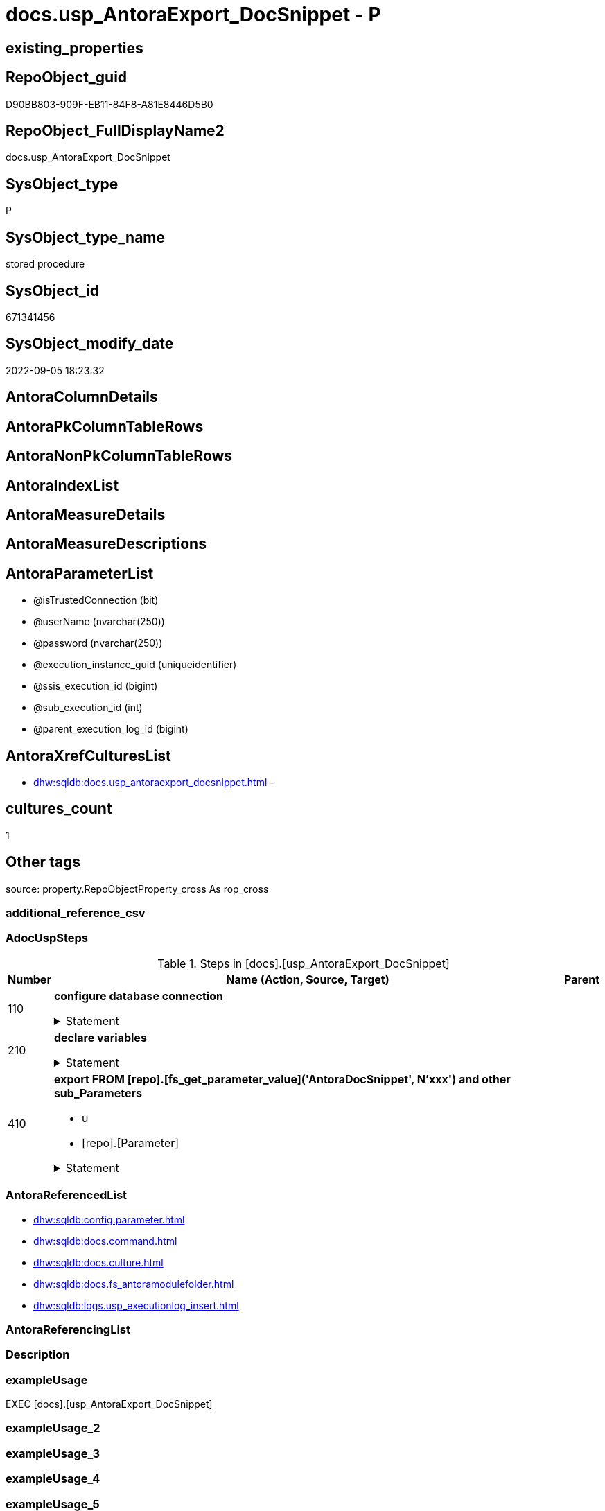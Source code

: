 // tag::HeaderFullDisplayName[]
= docs.usp_AntoraExport_DocSnippet - P
// end::HeaderFullDisplayName[]

== existing_properties

// tag::existing_properties[]

:ExistsProperty--adocuspsteps:
:ExistsProperty--antorareferencedlist:
:ExistsProperty--exampleusage:
:ExistsProperty--is_repo_managed:
:ExistsProperty--is_ssas:
:ExistsProperty--referencedobjectlist:
:ExistsProperty--uspgenerator_usp_id:
:ExistsProperty--uspparameters:
:ExistsProperty--sql_modules_definition:
:ExistsProperty--AntoraParameterList:
// end::existing_properties[]

== RepoObject_guid

// tag::RepoObject_guid[]
D90BB803-909F-EB11-84F8-A81E8446D5B0
// end::RepoObject_guid[]

== RepoObject_FullDisplayName2

// tag::RepoObject_FullDisplayName2[]
docs.usp_AntoraExport_DocSnippet
// end::RepoObject_FullDisplayName2[]

== SysObject_type

// tag::SysObject_type[]
P 
// end::SysObject_type[]

== SysObject_type_name

// tag::SysObject_type_name[]
stored procedure
// end::SysObject_type_name[]

== SysObject_id

// tag::SysObject_id[]
671341456
// end::SysObject_id[]

== SysObject_modify_date

// tag::SysObject_modify_date[]
2022-09-05 18:23:32
// end::SysObject_modify_date[]

== AntoraColumnDetails

// tag::AntoraColumnDetails[]

// end::AntoraColumnDetails[]

== AntoraPkColumnTableRows

// tag::AntoraPkColumnTableRows[]

// end::AntoraPkColumnTableRows[]

== AntoraNonPkColumnTableRows

// tag::AntoraNonPkColumnTableRows[]

// end::AntoraNonPkColumnTableRows[]

== AntoraIndexList

// tag::AntoraIndexList[]

// end::AntoraIndexList[]

== AntoraMeasureDetails

// tag::AntoraMeasureDetails[]

// end::AntoraMeasureDetails[]

== AntoraMeasureDescriptions



== AntoraParameterList

// tag::AntoraParameterList[]
* @isTrustedConnection (bit)
* @userName (nvarchar(250))
* @password (nvarchar(250))
* @execution_instance_guid (uniqueidentifier)
* @ssis_execution_id (bigint)
* @sub_execution_id (int)
* @parent_execution_log_id (bigint)
// end::AntoraParameterList[]

== AntoraXrefCulturesList

// tag::AntoraXrefCulturesList[]
* xref:dhw:sqldb:docs.usp_antoraexport_docsnippet.adoc[] - 
// end::AntoraXrefCulturesList[]

== cultures_count

// tag::cultures_count[]
1
// end::cultures_count[]

== Other tags

source: property.RepoObjectProperty_cross As rop_cross


=== additional_reference_csv

// tag::additional_reference_csv[]

// end::additional_reference_csv[]


=== AdocUspSteps

// tag::adocuspsteps[]
.Steps in [docs].[usp_AntoraExport_DocSnippet]
[cols="d,15a,d"]
|===
|Number|Name (Action, Source, Target)|Parent

|110
|
*configure database connection*



.Statement
[%collapsible]
=====
[source,sql,numbered]
----
DECLARE @instanceName NVARCHAR(500) = @@servername --example: 'ACER-F17\SQL2019', '.\SQL2019', localhost\SQL2019
DECLARE @databaseName NVARCHAR(128) = DB_NAME()
DECLARE @TrustedUserPassword NVARCHAR(1000)

IF @isTrustedConnection = 1
 SET @TrustedUserPassword = ' -T'
ELSE
 SET @TrustedUserPassword = ' -U ' + @userName + ' -P ' + @password
----
=====

|


|210
|
*declare variables*



.Statement
[%collapsible]
=====
[source,sql,numbered]
----
DECLARE @command NVARCHAR(4000)
DECLARE @cultures_name NVARCHAR(10)
DECLARE @sub_parameter NVARCHAR(128)
----
=====

|


|410
|
*export FROM [repo].[fs_get_parameter_value]('AntoraDocSnippet', N'xxx') and other sub_Parameters*

* u
* [repo].[Parameter]


.Statement
[%collapsible]
=====
[source,sql,numbered]
----
Declare template_cursor Cursor Local Fast_Forward For
Select
    c.cultures_name
  , p.sub_Parameter
--,[Parameter_value__result_nvarchar]
From
    config.Parameter As p
  , docs.Culture As c
Where
    p.Parameter_name    = 'AntoraDocSnippet'
    And p.sub_Parameter <> ''
Order By
    c.cultures_name
  , p.sub_Parameter

Open template_cursor

Fetch Next From template_cursor
Into
    @cultures_name
  , @sub_parameter

While @@Fetch_Status = 0
Begin
    Set @command
        = 'bcp "SELECT [config].[fs_get_parameter_value](''AntoraDocSnippet'', N''' + @sub_parameter
          --
          + ''')" queryout "'
          --
          + docs.fs_AntoraModuleFolder ( @cultures_name )
          + '\partials\docsnippet\' + @sub_parameter + '.adoc"'
          --
          + ' -S ' + @instanceName
          --
          + ' -d ' + @databaseName
          --
          + ' -c -C 65001'
          --
          + @TrustedUserPassword

    Print @command

    INSERT Into [docs].[command]
    (command)
    VALUES(@command)

    ----Execute the BCP command
    --Exec sys.xp_cmdshell @command, no_output

    Fetch Next From template_cursor
    Into
        @cultures_name
      , @sub_parameter
End

Close template_cursor
Deallocate template_cursor
----
=====

|

|===

// end::adocuspsteps[]


=== AntoraReferencedList

// tag::antorareferencedlist[]
* xref:dhw:sqldb:config.parameter.adoc[]
* xref:dhw:sqldb:docs.command.adoc[]
* xref:dhw:sqldb:docs.culture.adoc[]
* xref:dhw:sqldb:docs.fs_antoramodulefolder.adoc[]
* xref:dhw:sqldb:logs.usp_executionlog_insert.adoc[]
// end::antorareferencedlist[]


=== AntoraReferencingList

// tag::antorareferencinglist[]

// end::antorareferencinglist[]


=== Description

// tag::description[]

// end::description[]


=== exampleUsage

// tag::exampleusage[]
EXEC [docs].[usp_AntoraExport_DocSnippet]
// end::exampleusage[]


=== exampleUsage_2

// tag::exampleusage_2[]

// end::exampleusage_2[]


=== exampleUsage_3

// tag::exampleusage_3[]

// end::exampleusage_3[]


=== exampleUsage_4

// tag::exampleusage_4[]

// end::exampleusage_4[]


=== exampleUsage_5

// tag::exampleusage_5[]

// end::exampleusage_5[]


=== exampleWrong_Usage

// tag::examplewrong_usage[]

// end::examplewrong_usage[]


=== has_execution_plan_issue

// tag::has_execution_plan_issue[]

// end::has_execution_plan_issue[]


=== has_get_referenced_issue

// tag::has_get_referenced_issue[]

// end::has_get_referenced_issue[]


=== has_history

// tag::has_history[]

// end::has_history[]


=== has_history_columns

// tag::has_history_columns[]

// end::has_history_columns[]


=== InheritanceType

// tag::inheritancetype[]

// end::inheritancetype[]


=== is_persistence

// tag::is_persistence[]

// end::is_persistence[]


=== is_persistence_check_duplicate_per_pk

// tag::is_persistence_check_duplicate_per_pk[]

// end::is_persistence_check_duplicate_per_pk[]


=== is_persistence_check_for_empty_source

// tag::is_persistence_check_for_empty_source[]

// end::is_persistence_check_for_empty_source[]


=== is_persistence_delete_changed

// tag::is_persistence_delete_changed[]

// end::is_persistence_delete_changed[]


=== is_persistence_delete_missing

// tag::is_persistence_delete_missing[]

// end::is_persistence_delete_missing[]


=== is_persistence_insert

// tag::is_persistence_insert[]

// end::is_persistence_insert[]


=== is_persistence_truncate

// tag::is_persistence_truncate[]

// end::is_persistence_truncate[]


=== is_persistence_update_changed

// tag::is_persistence_update_changed[]

// end::is_persistence_update_changed[]


=== is_repo_managed

// tag::is_repo_managed[]
0
// end::is_repo_managed[]


=== is_ssas

// tag::is_ssas[]
0
// end::is_ssas[]


=== microsoft_database_tools_support

// tag::microsoft_database_tools_support[]

// end::microsoft_database_tools_support[]


=== MS_Description

// tag::ms_description[]

// end::ms_description[]


=== persistence_source_RepoObject_fullname

// tag::persistence_source_repoobject_fullname[]

// end::persistence_source_repoobject_fullname[]


=== persistence_source_RepoObject_fullname2

// tag::persistence_source_repoobject_fullname2[]

// end::persistence_source_repoobject_fullname2[]


=== persistence_source_RepoObject_guid

// tag::persistence_source_repoobject_guid[]

// end::persistence_source_repoobject_guid[]


=== persistence_source_RepoObject_xref

// tag::persistence_source_repoobject_xref[]

// end::persistence_source_repoobject_xref[]


=== pk_index_guid

// tag::pk_index_guid[]

// end::pk_index_guid[]


=== pk_IndexPatternColumnDatatype

// tag::pk_indexpatterncolumndatatype[]

// end::pk_indexpatterncolumndatatype[]


=== pk_IndexPatternColumnName

// tag::pk_indexpatterncolumnname[]

// end::pk_indexpatterncolumnname[]


=== pk_IndexSemanticGroup

// tag::pk_indexsemanticgroup[]

// end::pk_indexsemanticgroup[]


=== ReferencedObjectList

// tag::referencedobjectlist[]
* [config].[Parameter]
* [docs].[command]
* [docs].[Culture]
* [docs].[fs_AntoraModuleFolder]
* [logs].[usp_ExecutionLog_insert]
// end::referencedobjectlist[]


=== usp_persistence_RepoObject_guid

// tag::usp_persistence_repoobject_guid[]

// end::usp_persistence_repoobject_guid[]


=== UspExamples

// tag::uspexamples[]

// end::uspexamples[]


=== uspgenerator_usp_id

// tag::uspgenerator_usp_id[]
39
// end::uspgenerator_usp_id[]


=== UspParameters

// tag::uspparameters[]
@isTrustedConnection BIT = 1 /* specify whether you are connecting to the SQL instance with a trusted connection (Windows Authentication) or not */
,@userName NVARCHAR(250) = 'loginName' /* If isTrustedConnection is set to 0 then you will need to add username and password for connecting to the SQL Server instance */
,@password NVARCHAR(250) = 'password'
// end::uspparameters[]

== Boolean Attributes

source: property.RepoObjectProperty WHERE property_int = 1

// tag::boolean_attributes[]


// end::boolean_attributes[]

== PlantUML diagrams

=== PlantUML Entity

// tag::puml_entity[]
[plantuml, entity-{docname}, svg, subs=macros]
....
'Left to right direction
top to bottom direction
hide circle
'avoide "." issues:
set namespaceSeparator none


skinparam class {
  BackgroundColor White
  BackgroundColor<<FN>> Yellow
  BackgroundColor<<FS>> Yellow
  BackgroundColor<<FT>> LightGray
  BackgroundColor<<IF>> Yellow
  BackgroundColor<<IS>> Yellow
  BackgroundColor<<P>>  Aqua
  BackgroundColor<<PC>> Aqua
  BackgroundColor<<SN>> Yellow
  BackgroundColor<<SO>> SlateBlue
  BackgroundColor<<TF>> LightGray
  BackgroundColor<<TR>> Tomato
  BackgroundColor<<U>>  White
  BackgroundColor<<V>>  WhiteSmoke
  BackgroundColor<<X>>  Aqua
  BackgroundColor<<external>> AliceBlue
}


entity "puml-link:dhw:sqldb:docs.usp_antoraexport_docsnippet.adoc[]" as docs.usp_AntoraExport_DocSnippet << P >> {
  --
}
....

// end::puml_entity[]

=== PlantUML Entity 1 1 FK

// tag::puml_entity_1_1_fk[]
[plantuml, entity_1_1_fk-{docname}, svg, subs=macros]
....
@startuml
left to right direction
'top to bottom direction
hide circle
'avoide "." issues:
set namespaceSeparator none


skinparam class {
  BackgroundColor White
  BackgroundColor<<FN>> Yellow
  BackgroundColor<<FS>> Yellow
  BackgroundColor<<FT>> LightGray
  BackgroundColor<<IF>> Yellow
  BackgroundColor<<IS>> Yellow
  BackgroundColor<<P>>  Aqua
  BackgroundColor<<PC>> Aqua
  BackgroundColor<<SN>> Yellow
  BackgroundColor<<SO>> SlateBlue
  BackgroundColor<<TF>> LightGray
  BackgroundColor<<TR>> Tomato
  BackgroundColor<<U>>  White
  BackgroundColor<<V>>  WhiteSmoke
  BackgroundColor<<X>>  Aqua
  BackgroundColor<<external>> AliceBlue
}





footer The diagram is interactive and contains links.

@enduml
....

// end::puml_entity_1_1_fk[]

=== PlantUML 1 1 ObjectRef

// tag::puml_entity_1_1_objectref[]
[plantuml, entity_1_1_objectref-{docname}, svg, subs=macros]
....
@startuml
left to right direction
'top to bottom direction
hide circle
'avoide "." issues:
set namespaceSeparator none


skinparam class {
  BackgroundColor White
  BackgroundColor<<FN>> Yellow
  BackgroundColor<<FS>> Yellow
  BackgroundColor<<FT>> LightGray
  BackgroundColor<<IF>> Yellow
  BackgroundColor<<IS>> Yellow
  BackgroundColor<<P>>  Aqua
  BackgroundColor<<PC>> Aqua
  BackgroundColor<<SN>> Yellow
  BackgroundColor<<SO>> SlateBlue
  BackgroundColor<<TF>> LightGray
  BackgroundColor<<TR>> Tomato
  BackgroundColor<<U>>  White
  BackgroundColor<<V>>  WhiteSmoke
  BackgroundColor<<X>>  Aqua
  BackgroundColor<<external>> AliceBlue
}


entity "puml-link:dhw:sqldb:config.parameter.adoc[]" as config.Parameter << U >> {
  - **Parameter_name** : (varchar(100))
  - **sub_Parameter** : (nvarchar(128))
  --
}

entity "puml-link:dhw:sqldb:docs.command.adoc[]" as docs.command << U >> {
  - **id** : (int)
  --
}

entity "puml-link:dhw:sqldb:docs.culture.adoc[]" as docs.Culture << V >> {
  --
}

entity "puml-link:dhw:sqldb:docs.fs_antoramodulefolder.adoc[]" as docs.fs_AntoraModuleFolder << FN >> {
  --
}

entity "puml-link:dhw:sqldb:docs.usp_antoraexport_docsnippet.adoc[]" as docs.usp_AntoraExport_DocSnippet << P >> {
  --
}

entity "puml-link:dhw:sqldb:logs.usp_executionlog_insert.adoc[]" as logs.usp_ExecutionLog_insert << P >> {
  --
}

config.Parameter <.. docs.usp_AntoraExport_DocSnippet
docs.command <.. docs.usp_AntoraExport_DocSnippet
docs.Culture <.. docs.usp_AntoraExport_DocSnippet
docs.fs_AntoraModuleFolder <.. docs.usp_AntoraExport_DocSnippet
logs.usp_ExecutionLog_insert <.. docs.usp_AntoraExport_DocSnippet

footer The diagram is interactive and contains links.

@enduml
....

// end::puml_entity_1_1_objectref[]

=== PlantUML 30 0 ObjectRef

// tag::puml_entity_30_0_objectref[]
[plantuml, entity_30_0_objectref-{docname}, svg, subs=macros]
....
@startuml
'Left to right direction
top to bottom direction
hide circle
'avoide "." issues:
set namespaceSeparator none


skinparam class {
  BackgroundColor White
  BackgroundColor<<FN>> Yellow
  BackgroundColor<<FS>> Yellow
  BackgroundColor<<FT>> LightGray
  BackgroundColor<<IF>> Yellow
  BackgroundColor<<IS>> Yellow
  BackgroundColor<<P>>  Aqua
  BackgroundColor<<PC>> Aqua
  BackgroundColor<<SN>> Yellow
  BackgroundColor<<SO>> SlateBlue
  BackgroundColor<<TF>> LightGray
  BackgroundColor<<TR>> Tomato
  BackgroundColor<<U>>  White
  BackgroundColor<<V>>  WhiteSmoke
  BackgroundColor<<X>>  Aqua
  BackgroundColor<<external>> AliceBlue
}


entity "puml-link:dhw:sqldb:config.fs_get_parameter_value.adoc[]" as config.fs_get_parameter_value << FN >> {
  --
}

entity "puml-link:dhw:sqldb:config.parameter.adoc[]" as config.Parameter << U >> {
  - **Parameter_name** : (varchar(100))
  - **sub_Parameter** : (nvarchar(128))
  --
}

entity "puml-link:dhw:sqldb:configt.parameter_default.adoc[]" as configT.Parameter_default << V >> {
  - **Parameter_name** : (varchar(52))
  - **sub_Parameter** : (nvarchar(26))
  --
}

entity "puml-link:dhw:sqldb:docs.command.adoc[]" as docs.command << U >> {
  - **id** : (int)
  --
}

entity "puml-link:dhw:sqldb:docs.culture.adoc[]" as docs.Culture << V >> {
  --
}

entity "puml-link:dhw:sqldb:docs.fs_antoramodulefolder.adoc[]" as docs.fs_AntoraModuleFolder << FN >> {
  --
}

entity "puml-link:dhw:sqldb:docs.usp_antoraexport_docsnippet.adoc[]" as docs.usp_AntoraExport_DocSnippet << P >> {
  --
}

entity "puml-link:dhw:sqldb:logs.executionlog.adoc[]" as logs.ExecutionLog << U >> {
  - **id** : (bigint)
  --
}

entity "puml-link:dhw:sqldb:logs.usp_executionlog_insert.adoc[]" as logs.usp_ExecutionLog_insert << P >> {
  --
}

entity "puml-link:dhw:sqldb:ssas.model_json.adoc[]" as ssas.model_json << U >> {
  - **databasename** : (nvarchar(128))
  --
}

entity "puml-link:dhw:sqldb:ssas.model_json_10.adoc[]" as ssas.model_json_10 << V >> {
  --
}

entity "puml-link:dhw:sqldb:ssas.model_json_20.adoc[]" as ssas.model_json_20 << V >> {
  --
}

entity "puml-link:dhw:sqldb:ssas.model_json_34_cultures.adoc[]" as ssas.model_json_34_cultures << V >> {
  - **databasename** : (nvarchar(128))
  **cultures_name** : (nvarchar(500))
  --
}

entity "puml-link:dhw:sqldb:ssas.model_json_341_cultures_translations.adoc[]" as ssas.model_json_341_cultures_translations << V >> {
  --
}

entity "puml-link:dhw:sqldb:ssas.model_json_3411_cultures_translations_model.adoc[]" as ssas.model_json_3411_cultures_translations_model << V >> {
  - **databasename** : (nvarchar(128))
  **cultures_name** : (nvarchar(500))
  **cultures_translations_model_name** : (nvarchar(500))
  --
}

entity "puml-link:dhw:sqldb:ssas.model_json_3411_cultures_translations_model_t.adoc[]" as ssas.model_json_3411_cultures_translations_model_T << U >> {
  - **databasename** : (nvarchar(128))
  - **cultures_name** : (nvarchar(10))
  --
}

config.fs_get_parameter_value <.. docs.fs_AntoraModuleFolder
config.Parameter <.. config.fs_get_parameter_value
config.Parameter <.. docs.usp_AntoraExport_DocSnippet
configT.Parameter_default <.. config.Parameter
docs.command <.. docs.usp_AntoraExport_DocSnippet
docs.Culture <.. docs.usp_AntoraExport_DocSnippet
docs.fs_AntoraModuleFolder <.. docs.usp_AntoraExport_DocSnippet
logs.ExecutionLog <.. logs.usp_ExecutionLog_insert
logs.usp_ExecutionLog_insert <.. docs.usp_AntoraExport_DocSnippet
ssas.model_json <.. ssas.model_json_10
ssas.model_json_10 <.. ssas.model_json_20
ssas.model_json_20 <.. ssas.model_json_34_cultures
ssas.model_json_34_cultures <.. ssas.model_json_341_cultures_translations
ssas.model_json_341_cultures_translations <.. ssas.model_json_3411_cultures_translations_model
ssas.model_json_3411_cultures_translations_model <.. ssas.model_json_3411_cultures_translations_model_T
ssas.model_json_3411_cultures_translations_model_T <.. docs.Culture

footer The diagram is interactive and contains links.

@enduml
....

// end::puml_entity_30_0_objectref[]

=== PlantUML 0 30 ObjectRef

// tag::puml_entity_0_30_objectref[]
[plantuml, entity_0_30_objectref-{docname}, svg, subs=macros]
....
@startuml
'Left to right direction
top to bottom direction
hide circle
'avoide "." issues:
set namespaceSeparator none


skinparam class {
  BackgroundColor White
  BackgroundColor<<FN>> Yellow
  BackgroundColor<<FS>> Yellow
  BackgroundColor<<FT>> LightGray
  BackgroundColor<<IF>> Yellow
  BackgroundColor<<IS>> Yellow
  BackgroundColor<<P>>  Aqua
  BackgroundColor<<PC>> Aqua
  BackgroundColor<<SN>> Yellow
  BackgroundColor<<SO>> SlateBlue
  BackgroundColor<<TF>> LightGray
  BackgroundColor<<TR>> Tomato
  BackgroundColor<<U>>  White
  BackgroundColor<<V>>  WhiteSmoke
  BackgroundColor<<X>>  Aqua
  BackgroundColor<<external>> AliceBlue
}


entity "puml-link:dhw:sqldb:docs.usp_antoraexport_docsnippet.adoc[]" as docs.usp_AntoraExport_DocSnippet << P >> {
  --
}



footer The diagram is interactive and contains links.

@enduml
....

// end::puml_entity_0_30_objectref[]

=== PlantUML 1 1 ColumnRef

// tag::puml_entity_1_1_colref[]
[plantuml, entity_1_1_colref-{docname}, svg, subs=macros]
....
@startuml
left to right direction
'top to bottom direction
hide circle
'avoide "." issues:
set namespaceSeparator none


skinparam class {
  BackgroundColor White
  BackgroundColor<<FN>> Yellow
  BackgroundColor<<FS>> Yellow
  BackgroundColor<<FT>> LightGray
  BackgroundColor<<IF>> Yellow
  BackgroundColor<<IS>> Yellow
  BackgroundColor<<P>>  Aqua
  BackgroundColor<<PC>> Aqua
  BackgroundColor<<SN>> Yellow
  BackgroundColor<<SO>> SlateBlue
  BackgroundColor<<TF>> LightGray
  BackgroundColor<<TR>> Tomato
  BackgroundColor<<U>>  White
  BackgroundColor<<V>>  WhiteSmoke
  BackgroundColor<<X>>  Aqua
  BackgroundColor<<external>> AliceBlue
}


entity "puml-link:dhw:sqldb:config.parameter.adoc[]" as config.Parameter << U >> {
  - **Parameter_name** : (varchar(100))
  - **sub_Parameter** : (nvarchar(128))
  Parameter_default_value : (nvarchar(max))
  Parameter_desciption : (nvarchar(1000))
  Parameter_value : (nvarchar(max))
  ~ Parameter_value_result : (nvarchar(max))
  ~ Parameter_value_result_date : (date)
  ~ Parameter_value_result_datetime : (datetime)
  ~ Parameter_value_result_int : (int)
  --
}

entity "puml-link:dhw:sqldb:docs.command.adoc[]" as docs.command << U >> {
  - **id** : (int)
  - command : (nvarchar(4000))
  --
}

entity "puml-link:dhw:sqldb:docs.culture.adoc[]" as docs.Culture << V >> {
  - cultures_name : (nvarchar(10))
  --
}

entity "puml-link:dhw:sqldb:docs.fs_antoramodulefolder.adoc[]" as docs.fs_AntoraModuleFolder << FN >> {
  --
}

entity "puml-link:dhw:sqldb:docs.usp_antoraexport_docsnippet.adoc[]" as docs.usp_AntoraExport_DocSnippet << P >> {
  --
}

entity "puml-link:dhw:sqldb:logs.usp_executionlog_insert.adoc[]" as logs.usp_ExecutionLog_insert << P >> {
  --
}

config.Parameter <.. docs.usp_AntoraExport_DocSnippet
docs.command <.. docs.usp_AntoraExport_DocSnippet
docs.Culture <.. docs.usp_AntoraExport_DocSnippet
docs.fs_AntoraModuleFolder <.. docs.usp_AntoraExport_DocSnippet
logs.usp_ExecutionLog_insert <.. docs.usp_AntoraExport_DocSnippet


footer The diagram is interactive and contains links.

@enduml
....

// end::puml_entity_1_1_colref[]


== sql_modules_definition

// tag::sql_modules_definition[]
[%collapsible]
=======
[source,sql,numbered,indent=0]
----
/*
code of this procedure is managed in the dhw repository. Do not modify manually.
Use [uspgenerator].[GeneratorUsp], [uspgenerator].[GeneratorUspParameter], [uspgenerator].[GeneratorUspStep], [uspgenerator].[GeneratorUsp_SqlUsp]
*/
CREATE   PROCEDURE [docs].[usp_AntoraExport_DocSnippet]
@isTrustedConnection BIT = 1 /* specify whether you are connecting to the SQL instance with a trusted connection (Windows Authentication) or not */
,@userName NVARCHAR(250) = 'loginName' /* If isTrustedConnection is set to 0 then you will need to add username and password for connecting to the SQL Server instance */
,@password NVARCHAR(250) = 'password'
,
----keep the code between logging parameters and "START" unchanged!
---- parameters, used for logging; you don't need to care about them, but you can use them, wenn calling from SSIS or in your workflow to log the context of the procedure call
  @execution_instance_guid UNIQUEIDENTIFIER = NULL --SSIS system variable ExecutionInstanceGUID could be used, any other unique guid is also fine. If NULL, then NEWID() is used to create one
, @ssis_execution_id BIGINT = NULL --only SSIS system variable ServerExecutionID should be used, or any other consistent number system, do not mix different number systems
, @sub_execution_id INT = NULL --in case you log some sub_executions, for example in SSIS loops or sub packages
, @parent_execution_log_id BIGINT = NULL --in case a sup procedure is called, the @current_execution_log_id of the parent procedure should be propagated here. It allowes call stack analyzing

AS
BEGIN
DECLARE
 --
   @current_execution_log_id BIGINT --this variable should be filled only once per procedure call, it contains the first logging call for the step 'start'.
 , @current_execution_guid UNIQUEIDENTIFIER = NEWID() --a unique guid for any procedure call. It should be propagated to sub procedures using "@parent_execution_log_id = @current_execution_log_id"
 , @source_object NVARCHAR(261) = NULL --use it like '[schema].[object]', this allows data flow vizualizatiuon (include square brackets)
 , @target_object NVARCHAR(261) = NULL --use it like '[schema].[object]', this allows data flow vizualizatiuon (include square brackets)
 , @proc_id INT = @@procid
 , @proc_schema_name NVARCHAR(128) = OBJECT_SCHEMA_NAME(@@procid) --schema ande name of the current procedure should be automatically logged
 , @proc_name NVARCHAR(128) = OBJECT_NAME(@@procid)               --schema ande name of the current procedure should be automatically logged
 , @event_info NVARCHAR(MAX)
 , @step_id INT = 0
 , @step_name NVARCHAR(1000) = NULL
 , @rows INT

--[event_info] get's only the information about the "outer" calling process
--wenn the procedure calls sub procedures, the [event_info] will not change
SET @event_info = (
  SELECT TOP 1 [event_info]
  FROM sys.dm_exec_input_buffer(@@spid, CURRENT_REQUEST_ID())
  ORDER BY [event_info]
  )

IF @execution_instance_guid IS NULL
 SET @execution_instance_guid = NEWID();
--
--SET @rows = @@ROWCOUNT;
SET @step_id = @step_id + 1
SET @step_name = 'start'
SET @source_object = NULL
SET @target_object = NULL

EXEC logs.usp_ExecutionLog_insert
 --these parameters should be the same for all logging execution
   @execution_instance_guid = @execution_instance_guid
 , @ssis_execution_id = @ssis_execution_id
 , @sub_execution_id = @sub_execution_id
 , @parent_execution_log_id = @parent_execution_log_id
 , @current_execution_guid = @current_execution_guid
 , @proc_id = @proc_id
 , @proc_schema_name = @proc_schema_name
 , @proc_name = @proc_name
 , @event_info = @event_info
 --the following parameters are individual for each call
 , @step_id = @step_id --@step_id should be incremented before each call
 , @step_name = @step_name --assign individual step names for each call
 --only the "start" step should return the log id into @current_execution_log_id
 --all other calls should not overwrite @current_execution_log_id
 , @execution_log_id = @current_execution_log_id OUTPUT
----you can log the content of your own parameters, do this only in the start-step
----data type is sql_variant
 , @parameter_01 = @isTrustedConnection
 , @parameter_02 = @userName
 , @parameter_03 = @password
--
PRINT '[docs].[usp_AntoraExport_DocSnippet]'
--keep the code between logging parameters and "START" unchanged!
--
----START
--
----- start here with your own code
--
/*{"ReportUspStep":[{"Number":110,"Name":"configure database connection","has_logging":0,"is_condition":0,"is_inactive":0,"is_SubProcedure":0}]}*/
PRINT CONCAT('usp_id;Number;Parent_Number: ',39,';',110,';',NULL);

DECLARE @instanceName NVARCHAR(500) = @@servername --example: 'ACER-F17\SQL2019', '.\SQL2019', localhost\SQL2019
DECLARE @databaseName NVARCHAR(128) = DB_NAME()
DECLARE @TrustedUserPassword NVARCHAR(1000)

IF @isTrustedConnection = 1
 SET @TrustedUserPassword = ' -T'
ELSE
 SET @TrustedUserPassword = ' -U ' + @userName + ' -P ' + @password

/*{"ReportUspStep":[{"Number":210,"Name":"declare variables","has_logging":0,"is_condition":0,"is_inactive":0,"is_SubProcedure":0}]}*/
PRINT CONCAT('usp_id;Number;Parent_Number: ',39,';',210,';',NULL);

DECLARE @command NVARCHAR(4000)
DECLARE @cultures_name NVARCHAR(10)
DECLARE @sub_parameter NVARCHAR(128)

/*{"ReportUspStep":[{"Number":410,"Name":"export FROM [repo].[fs_get_parameter_value]('AntoraDocSnippet', N'xxx') and other sub_Parameters","has_logging":1,"is_condition":0,"is_inactive":0,"is_SubProcedure":0,"log_source_object":"[repo].[Parameter]","log_flag_InsertUpdateDelete":"u"}]}*/
PRINT CONCAT('usp_id;Number;Parent_Number: ',39,';',410,';',NULL);

Declare template_cursor Cursor Local Fast_Forward For
Select
    c.cultures_name
  , p.sub_Parameter
--,[Parameter_value__result_nvarchar]
From
    config.Parameter As p
  , docs.Culture As c
Where
    p.Parameter_name    = 'AntoraDocSnippet'
    And p.sub_Parameter <> ''
Order By
    c.cultures_name
  , p.sub_Parameter

Open template_cursor

Fetch Next From template_cursor
Into
    @cultures_name
  , @sub_parameter

While @@Fetch_Status = 0
Begin
    Set @command
        = 'bcp "SELECT [config].[fs_get_parameter_value](''AntoraDocSnippet'', N''' + @sub_parameter
          --
          + ''')" queryout "'
          --
          + docs.fs_AntoraModuleFolder ( @cultures_name )
          + '\partials\docsnippet\' + @sub_parameter + '.adoc"'
          --
          + ' -S ' + @instanceName
          --
          + ' -d ' + @databaseName
          --
          + ' -c -C 65001'
          --
          + @TrustedUserPassword

    Print @command

    INSERT Into [docs].[command]
    (command)
    VALUES(@command)

    ----Execute the BCP command
    --Exec sys.xp_cmdshell @command, no_output

    Fetch Next From template_cursor
    Into
        @cultures_name
      , @sub_parameter
End

Close template_cursor
Deallocate template_cursor

-- Logging START --
SET @rows = @@ROWCOUNT
SET @step_id = @step_id + 1
SET @step_name = 'export FROM [repo].[fs_get_parameter_value](''AntoraDocSnippet'', N''xxx'') and other sub_Parameters'
SET @source_object = '[repo].[Parameter]'
SET @target_object = NULL

EXEC logs.usp_ExecutionLog_insert 
 @execution_instance_guid = @execution_instance_guid
 , @ssis_execution_id = @ssis_execution_id
 , @sub_execution_id = @sub_execution_id
 , @parent_execution_log_id = @parent_execution_log_id
 , @current_execution_guid = @current_execution_guid
 , @proc_id = @proc_id
 , @proc_schema_name = @proc_schema_name
 , @proc_name = @proc_name
 , @event_info = @event_info
 , @step_id = @step_id
 , @step_name = @step_name
 , @source_object = @source_object
 , @target_object = @target_object
 , @updated = @rows
-- Logging END --

--
--finish your own code here
--keep the code between "END" and the end of the procedure unchanged!
--
--END
--
--SET @rows = @@ROWCOUNT
SET @step_id = @step_id + 1
SET @step_name = 'end'
SET @source_object = NULL
SET @target_object = NULL

EXEC logs.usp_ExecutionLog_insert
   @execution_instance_guid = @execution_instance_guid
 , @ssis_execution_id = @ssis_execution_id
 , @sub_execution_id = @sub_execution_id
 , @parent_execution_log_id = @parent_execution_log_id
 , @current_execution_guid = @current_execution_guid
 , @proc_id = @proc_id
 , @proc_schema_name = @proc_schema_name
 , @proc_name = @proc_name
 , @event_info = @event_info
 , @step_id = @step_id
 , @step_name = @step_name
 , @source_object = @source_object
 , @target_object = @target_object

END


----
=======
// end::sql_modules_definition[]


